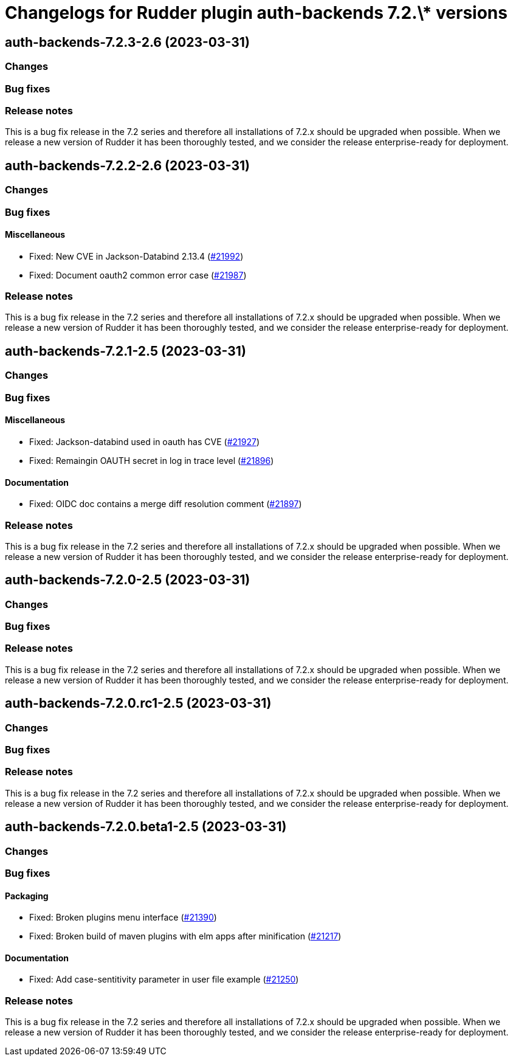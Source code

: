 = Changelogs for Rudder plugin auth-backends 7.2.\* versions

== auth-backends-7.2.3-2.6 (2023-03-31)

=== Changes


=== Bug fixes

=== Release notes

This is a bug fix release in the 7.2 series and therefore all installations of 7.2.x should be upgraded when possible. When we release a new version of Rudder it has been thoroughly tested, and we consider the release enterprise-ready for deployment.

== auth-backends-7.2.2-2.6 (2023-03-31)

=== Changes


=== Bug fixes

==== Miscellaneous

* Fixed: New CVE in Jackson-Databind 2.13.4
    (https://issues.rudder.io/issues/21992[#21992])
* Fixed: Document oauth2 common error case
    (https://issues.rudder.io/issues/21987[#21987])

=== Release notes

This is a bug fix release in the 7.2 series and therefore all installations of 7.2.x should be upgraded when possible. When we release a new version of Rudder it has been thoroughly tested, and we consider the release enterprise-ready for deployment.

== auth-backends-7.2.1-2.5 (2023-03-31)

=== Changes


=== Bug fixes

==== Miscellaneous

* Fixed: Jackson-databind used in oauth has CVE
    (https://issues.rudder.io/issues/21927[#21927])
* Fixed: Remaingin OAUTH secret in log in trace level
    (https://issues.rudder.io/issues/21896[#21896])

==== Documentation

* Fixed: OIDC doc contains a merge diff resolution comment
    (https://issues.rudder.io/issues/21897[#21897])

=== Release notes

This is a bug fix release in the 7.2 series and therefore all installations of 7.2.x should be upgraded when possible. When we release a new version of Rudder it has been thoroughly tested, and we consider the release enterprise-ready for deployment.

== auth-backends-7.2.0-2.5 (2023-03-31)

=== Changes


=== Bug fixes

=== Release notes

This is a bug fix release in the 7.2 series and therefore all installations of 7.2.x should be upgraded when possible. When we release a new version of Rudder it has been thoroughly tested, and we consider the release enterprise-ready for deployment.

== auth-backends-7.2.0.rc1-2.5 (2023-03-31)

=== Changes


=== Bug fixes

=== Release notes

This is a bug fix release in the 7.2 series and therefore all installations of 7.2.x should be upgraded when possible. When we release a new version of Rudder it has been thoroughly tested, and we consider the release enterprise-ready for deployment.

== auth-backends-7.2.0.beta1-2.5 (2023-03-31)

=== Changes


=== Bug fixes

==== Packaging

* Fixed: Broken plugins menu interface
    (https://issues.rudder.io/issues/21390[#21390])
* Fixed: Broken build of maven plugins with elm apps after minification
    (https://issues.rudder.io/issues/21217[#21217])

==== Documentation

* Fixed: Add case-sentitivity parameter in user file example
    (https://issues.rudder.io/issues/21250[#21250])

=== Release notes

This is a bug fix release in the 7.2 series and therefore all installations of 7.2.x should be upgraded when possible. When we release a new version of Rudder it has been thoroughly tested, and we consider the release enterprise-ready for deployment.


